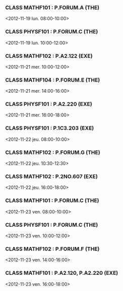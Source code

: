 *** CLASS MATHF101 : P.FORUM.A (THE)
<2012-11-19 lun. 08:00-10:00>
*** CLASS PHYSF101 : P.FORUM.C (THE)
<2012-11-19 lun. 10:00-12:00>
*** CLASS MATHF102 : P.A2.122 (EXE)
<2012-11-21 mer. 10:00-12:00>
*** CLASS MATHF104 : P.FORUM.E (THE)
<2012-11-21 mer. 14:00-16:00>
*** CLASS PHYSF101 : P.A2.220 (EXE)
<2012-11-21 mer. 16:00-18:00>
*** CLASS PHYSF101 : P.1C3.203 (EXE)
<2012-11-22 jeu. 08:00-10:00>
*** CLASS MATHF102 : P.FORUM.G (THE)
<2012-11-22 jeu. 10:30-12:30>
*** CLASS MATHF102 : P.2NO.607 (EXE)
<2012-11-22 jeu. 16:00-18:00>
*** CLASS MATHF101 : P.FORUM.C (THE)
<2012-11-23 ven. 08:00-10:00>
*** CLASS PHYSF101 : P.FORUM.C (THE)
<2012-11-23 ven. 10:00-12:00>
*** CLASS MATHF102 : P.FORUM.F (THE)
<2012-11-23 ven. 14:00-16:00>
*** CLASS MATHF101 : P.A2.120, P.A2.220 (EXE)
<2012-11-23 ven. 16:00-18:00>
